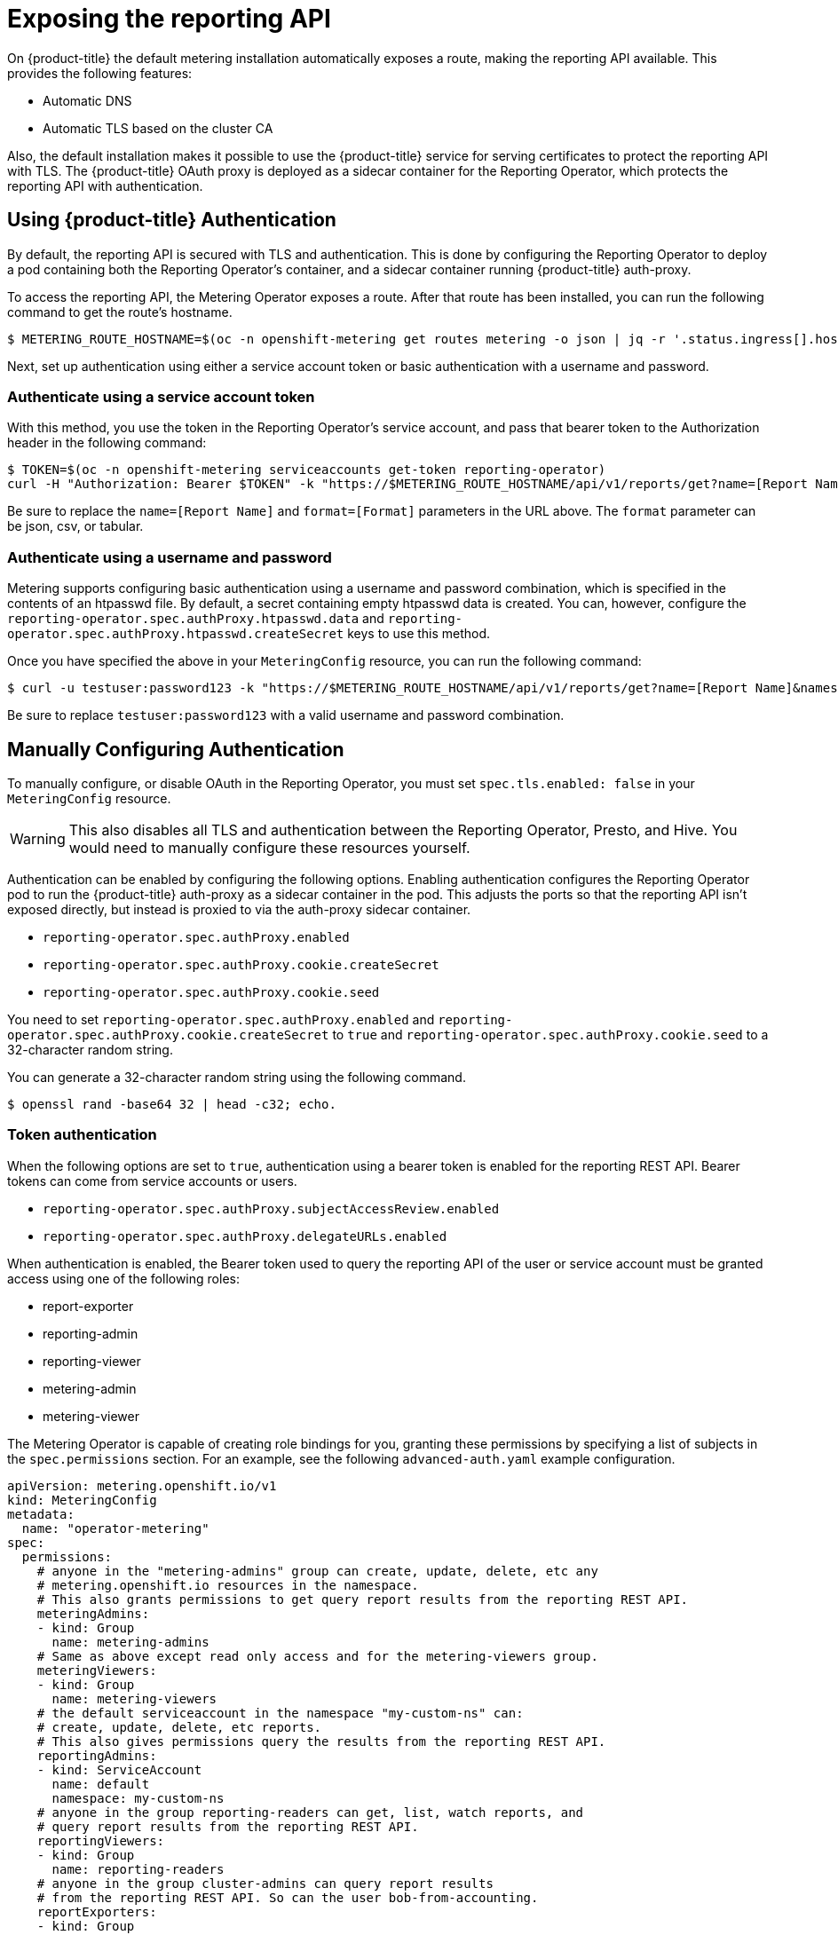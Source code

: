 // Module included in the following assemblies:
//
// * metering/configuring_metering/metering-configure-reporting-operator.adoc

[id="metering-exposing-the-reporting-api_{context}"]
= Exposing the reporting API

On {product-title} the default metering installation automatically exposes a route, making the reporting API available. This provides the following features:

* Automatic DNS
* Automatic TLS based on the cluster CA

Also, the default installation makes it possible to use the {product-title} service for serving certificates to protect the reporting API with TLS. The {product-title} OAuth proxy is deployed as a sidecar container for the Reporting Operator, which protects the reporting API with authentication.

[id="metering-openshift-authentication_{context}"]
== Using {product-title} Authentication

By default, the reporting API is secured with TLS and authentication. This is done by configuring the Reporting Operator to deploy a pod containing both the Reporting Operator's container, and a sidecar container running {product-title} auth-proxy.

To access the reporting API, the Metering Operator exposes a route. After that route has been installed, you can run the following command to get the route's hostname.

[source,terminal]
----
$ METERING_ROUTE_HOSTNAME=$(oc -n openshift-metering get routes metering -o json | jq -r '.status.ingress[].host')
----

Next, set up authentication using either a service account token or basic authentication with a username and password.

[id="metering-authenticate-using-service-account_{context}"]
=== Authenticate using a service account token
With this method, you use the token in the Reporting Operator's service account, and pass that bearer token to the Authorization header in the following command:

[source,terminal]
----
$ TOKEN=$(oc -n openshift-metering serviceaccounts get-token reporting-operator)
curl -H "Authorization: Bearer $TOKEN" -k "https://$METERING_ROUTE_HOSTNAME/api/v1/reports/get?name=[Report Name]&namespace=openshift-metering&format=[Format]"
----

Be sure to replace the `name=[Report Name]` and `format=[Format]` parameters in the URL above. The `format` parameter can be json, csv, or tabular.

[id="metering-authenticate-using-username-password_{context}"]
=== Authenticate using a username and password

Metering supports configuring basic authentication using a username and password combination, which is specified in the contents of an htpasswd file. By default, a secret containing empty htpasswd data is created. You can, however, configure the `reporting-operator.spec.authProxy.htpasswd.data` and `reporting-operator.spec.authProxy.htpasswd.createSecret` keys to use this method.

Once you have specified the above in your `MeteringConfig` resource, you can run the following command:

[source,terminal]
----
$ curl -u testuser:password123 -k "https://$METERING_ROUTE_HOSTNAME/api/v1/reports/get?name=[Report Name]&namespace=openshift-metering&format=[Format]"
----

Be sure to replace `testuser:password123` with a valid username and password combination.

[id="metering-manually-configure-authentication_{context}"]
== Manually Configuring Authentication
To manually configure, or disable OAuth in the Reporting Operator, you must set `spec.tls.enabled: false` in your `MeteringConfig` resource.

[WARNING]
====
This also disables all TLS and authentication between the Reporting Operator, Presto, and Hive. You would need to manually configure these resources yourself.
====

Authentication can be enabled by configuring the following options. Enabling authentication configures the Reporting Operator pod to run the {product-title} auth-proxy as a sidecar container in the pod. This adjusts the ports so that the reporting API isn't exposed directly, but instead is proxied to via the auth-proxy sidecar container.

* `reporting-operator.spec.authProxy.enabled`
* `reporting-operator.spec.authProxy.cookie.createSecret`
* `reporting-operator.spec.authProxy.cookie.seed`

You need to set `reporting-operator.spec.authProxy.enabled` and `reporting-operator.spec.authProxy.cookie.createSecret` to `true` and `reporting-operator.spec.authProxy.cookie.seed` to a 32-character random string.

You can generate a 32-character random string using the following command.

[source,terminal]
----
$ openssl rand -base64 32 | head -c32; echo.
----

[id="metering-token-authentication_{context}"]
=== Token authentication

When the following options are set to `true`, authentication using a bearer token is enabled for the reporting REST API. Bearer tokens can come from service accounts or users.

* `reporting-operator.spec.authProxy.subjectAccessReview.enabled`
* `reporting-operator.spec.authProxy.delegateURLs.enabled`

When authentication is enabled, the Bearer token used to query the reporting API of the user or service account must be granted access using one of the following roles:

* report-exporter
* reporting-admin
* reporting-viewer
* metering-admin
* metering-viewer

The Metering Operator is capable of creating role bindings for you, granting these permissions by specifying a list of subjects in the `spec.permissions` section. For an example, see the following `advanced-auth.yaml` example configuration.

[source,yaml]
----
apiVersion: metering.openshift.io/v1
kind: MeteringConfig
metadata:
  name: "operator-metering"
spec:
  permissions:
    # anyone in the "metering-admins" group can create, update, delete, etc any
    # metering.openshift.io resources in the namespace.
    # This also grants permissions to get query report results from the reporting REST API.
    meteringAdmins:
    - kind: Group
      name: metering-admins
    # Same as above except read only access and for the metering-viewers group.
    meteringViewers:
    - kind: Group
      name: metering-viewers
    # the default serviceaccount in the namespace "my-custom-ns" can:
    # create, update, delete, etc reports.
    # This also gives permissions query the results from the reporting REST API.
    reportingAdmins:
    - kind: ServiceAccount
      name: default
      namespace: my-custom-ns
    # anyone in the group reporting-readers can get, list, watch reports, and
    # query report results from the reporting REST API.
    reportingViewers:
    - kind: Group
      name: reporting-readers
    # anyone in the group cluster-admins can query report results
    # from the reporting REST API. So can the user bob-from-accounting.
    reportExporters:
    - kind: Group
      name: cluster-admins
    - kind: User
      name: bob-from-accounting

  reporting-operator:
    spec:
      authProxy:
        # htpasswd.data can contain htpasswd file contents for allowing auth
        # using a static list of usernames and their password hashes.
        #
        # username is 'testuser' password is 'password123'
        # generated htpasswdData using: `htpasswd -nb -s testuser password123`
        # htpasswd:
        #   data: |
        #     testuser:{SHA}y/2sYAj5yrQIN4TL0YdPdmGNKpc=
        #
        # change REPLACEME to the output of your htpasswd command
        htpasswd:
          data: |
            REPLACEME
----

Alternatively, you can use any role which has rules granting `get` permissions to `reports/export`. This means `get` access to the `export` sub-resource of the `Report` resources in the namespace of the Reporting Operator. For example: `admin` and `cluster-admin`.

By default, the Reporting Operator and Metering Operator service accounts both have these permissions, and their tokens can be used for authentication.

[id="metering-basic-authentication_{context}"]
=== Basic authentication with a username and password
For basic authentication you can supply a username and password in the `reporting-operator.spec.authProxy.htpasswd.data` field. The username and password must be the same format as those found in an htpasswd file. When set, you can use HTTP basic authentication to provide your username and password that has a corresponding entry in the `htpasswdData` contents.
